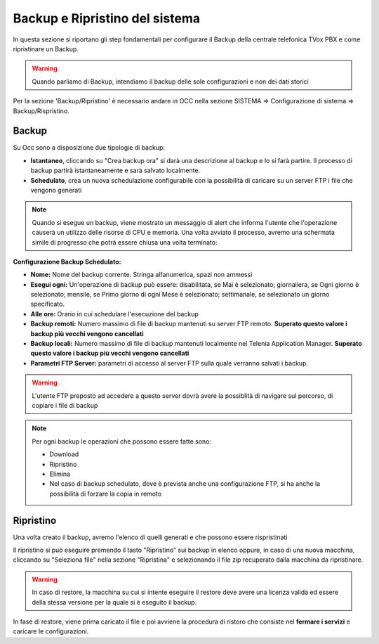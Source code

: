 .. _systembackup:

===============================
Backup e Ripristino del sistema
===============================
In questa sezione si riportano gli step fondamentali per configurare il Backup della centrale telefonica TVox PBX e come ripristinare un Backup.

.. warning:: Quando parliamo di Backup, intendiamo il backup delle sole configurazioni e non dei dati storici

Per la sezione 'Backup/Ripristino' è necessario andare in OCC nella sezione SISTEMA => Configurazione di sistema => Backup/Rispristino.


Backup
===================================


.. image:: /images/TVOX/Sistema/ConfigurazioneSistema/Backup/backup_ripristino_occ.png


Su Occ sono a disposizione due tipologie di backup: 

-  **Istantaneo**, cliccando su \"Crea backup ora\" si darà una descrizione al backup e lo si farà partire.  Il processo di backup partirà istantaneamente e sarà salvato localmente. 
-  **Schedulato**, crea un nuova schedulazione configurabile con la possibilità di caricare su un server FTP i file che vengono generati 

.. note:: Quando si esegue un backup, viene mostrato un messaggio di alert che informa l'utente che l'operazione causerà un utilizzo delle risorse di CPU e memoria. Una volta avviato il processo, avremo una schermata simile di progresso che potrà essere chiusa una volta terminato:

.. image:: /images/TVOX/Sistema/ConfigurazioneSistema/Backup/progresso_creazione.png

**Configurazione Backup Schedulato:**

- **Nome:** Nome del backup corrente. Stringa alfanumerica, spazi non ammessi
- **Esegui ogni:** Un'operazione di backup può essere: disabilitata, se Mai è selezionato; giornaliera, se Ogni giorno è selezionato; mensile, se Primo giorno di ogni Mese è selezionato; settimanale, se selezionato un giorno specificato.
- **Alle ore:** Orario in cui schedulare l'esecuzione del backup
- **Backup remoti:** Numero massimo di file di backup mantenuti su server FTP remoto. **Superato questo valore i backup più vecchi vengono cancellati**
- **Backup locali:** Numero massimo di file di backup mantenuti localmente nel Telenia Application Manager. **Superato questo valore i backup più vecchi vengono cancellati**
- **Parametri FTP Server:** parametri di accesso al server FTP sulla quale verranno salvati i backup. 

.. warning:: L'utente FTP preposto ad accedere a questo server dovrà avere la possiblità di navigare sul percorso, di copiare i file di backup 

.. image:: /images/TVOX/Sistema/ConfigurazioneSistema/Backup/backup_schedulato.png


.. note:: Per ogni backup le operazioni che possono essere fatte sono:

    - Download
    - Ripristino
    - Elimina
    - Nel caso di backup schedulato, dove è prevista anche una configurazione FTP, si ha anche la possibilità di forzare la copia in remoto


Ripristino
===================================

Una volta creato il backup, avremo l'elenco di quelli generati e che possono essere rispristinati

.. image:: /images/TVOX/Sistema/ConfigurazioneSistema/Backup/lista_backup.png


Il ripristino si può eseguire premendo il tasto \"Ripristino\" sui backup in elenco oppure, in caso di una nuova macchina, cliccando su \"Seleziona file\" nella sezione \"Ripristina\" e selezionando il file zip recuperato dalla macchina da ripristinare.

.. warning:: In caso di restore,  la macchina su cui si intente eseguire il restore deve avere una licenza valida ed essere della stessa versione per la quale si è eseguito il backup. 

.. image:: /images/TVOX/Sistema/ConfigurazioneSistema/Backup/lista_backup_opzioni.png


In fase di restore, viene prima caricato il file e poi avviene la procedura di ristoro che consiste nel **fermare i servizi** e caricare le configurazioni. 
